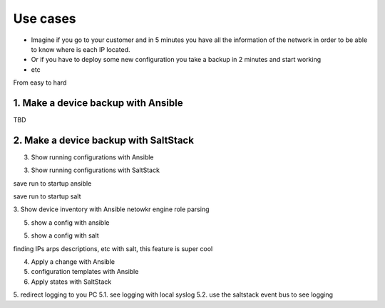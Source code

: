 Use cases
=========

* Imagine if you go to your customer and in 5 minutes you have all the information of the network in order to be able to know where is each IP located.
* Or if you have to deploy some new configuration you take a backup in 2 minutes and start working
* etc

From easy to hard

1. Make a device backup with Ansible
************************************

TBD


2. Make a device backup with SaltStack
**************************************


3. Show running configurations with Ansible


3. Show running configurations with SaltStack

save run to startup ansible

save run to startup salt

3. Show device inventory with Ansible
netowkr engine role
parsing

5. show a config with ansible

5. show a config with salt

finding IPs arps descriptions, etc with salt, this feature is super cool


4. Apply a change with Ansible


5. configuration templates with Ansible


6. Apply states with SaltStack


5. redirect logging to you PC
5.1. see logging with local syslog
5.2. use the saltstack event bus to see logging
